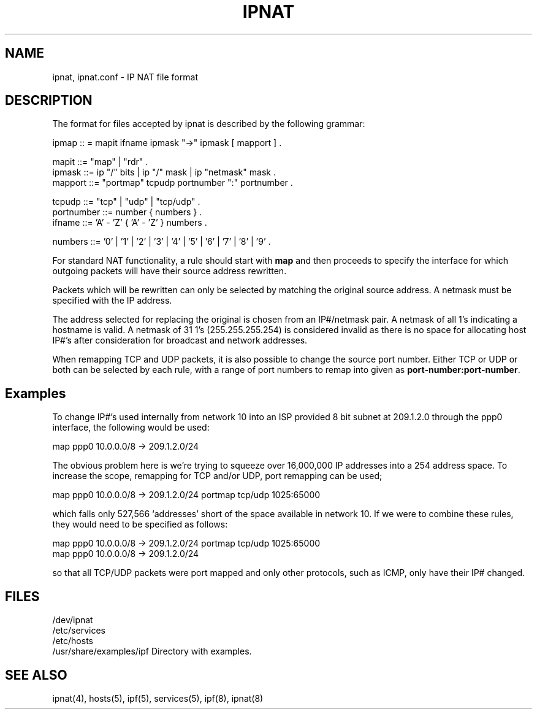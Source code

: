 .\"	$NetBSD: ipnat.5,v 1.8 1998/07/12 15:05:25 veego Exp $
.\"
.TH IPNAT 5
.SH NAME
ipnat, ipnat.conf \- IP NAT file format
.SH DESCRIPTION
The format for files accepted by ipnat is described by the following grammar:
.LP
.nf
ipmap :: = mapit ifname ipmask "->" ipmask [ mapport ] .

mapit ::= "map" | "rdr" .
ipmask ::= ip "/" bits | ip "/" mask | ip "netmask" mask .
mapport ::= "portmap" tcpudp portnumber ":" portnumber .

tcpudp ::= "tcp" | "udp" | "tcp/udp" .
portnumber ::= number { numbers } .
ifname ::= 'A' - 'Z' { 'A' - 'Z' } numbers .

numbers ::= '0' | '1' | '2' | '3' | '4' | '5' | '6' | '7' | '8' | '9' .
.fi
.PP
For standard NAT functionality, a rule should start with \fBmap\fP and then
proceeds to specify the interface for which outgoing packets will have their
source address rewritten.
.PP
Packets which will be rewritten can only be selected by matching the original
source address.  A netmask must be specified with the IP address.
.PP
The address selected for replacing the original is chosen from an IP#/netmask
pair.  A netmask of all 1's indicating a hostname is valid.  A netmask of
31 1's (255.255.255.254) is considered invalid as there is no space for
allocating host IP#'s after consideration for broadcast and network
addresses.
.PP
When remapping TCP and UDP packets, it is also possible to change the source
port number.  Either TCP or UDP or both can be selected by each rule, with a
range of port numbers to remap into given as \fBport-number:port-number\fP.
.SH Examples
.PP
To change IP#'s used internally from network 10 into an ISP provided 8 bit
subnet at 209.1.2.0 through the ppp0 interface, the following would be used:
.LP
.nf
map ppp0 10.0.0.0/8 -> 209.1.2.0/24
.fi
.PP
The obvious problem here is we're trying to squeeze over 16,000,000 IP
addresses into a 254 address space.  To increase the scope, remapping for TCP
and/or UDP, port remapping can be used;
.LP
.nf
map ppp0 10.0.0.0/8 -> 209.1.2.0/24 portmap tcp/udp 1025:65000
.fi
.PP
which falls only 527,566 `addresses' short of the space available in network
10.  If we were to combine these rules, they would need to be specified as
follows:
.LP
.nf
map ppp0 10.0.0.0/8 -> 209.1.2.0/24 portmap tcp/udp 1025:65000
map ppp0 10.0.0.0/8 -> 209.1.2.0/24
.fi
.PP
so that all TCP/UDP packets were port mapped and only other protocols, such as
ICMP, only have their IP# changed.
.SH FILES
/dev/ipnat
.br
/etc/services
.br
/etc/hosts
.br
/usr/share/examples/ipf  Directory with examples.
.SH SEE ALSO
ipnat(4), hosts(5), ipf(5), services(5), ipf(8), ipnat(8)
